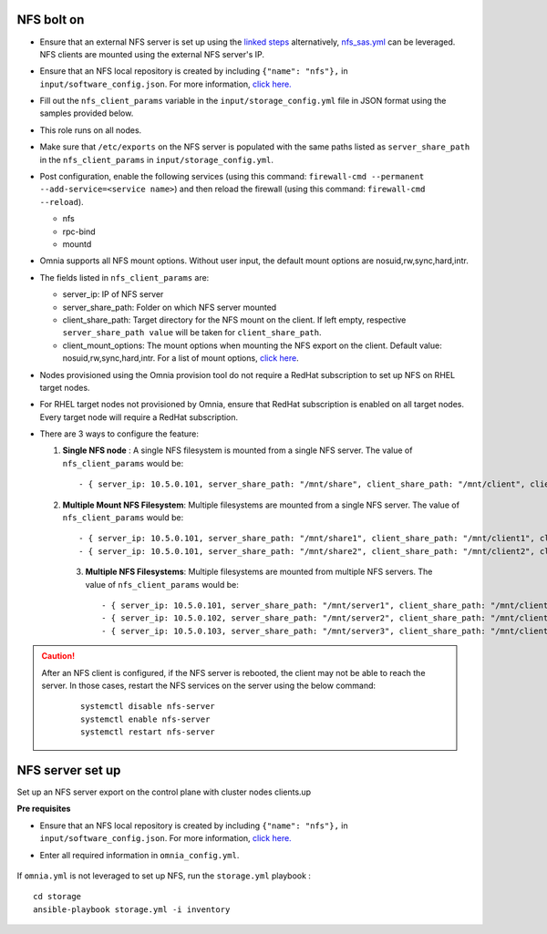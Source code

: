 NFS bolt on
-------------

* Ensure that an external NFS server is set up using the `linked steps <../../Appendices/NFSServer.html>`_ alternatively, `nfs_sas.yml <../ConfiguringStorage/index.html>`_ can be leveraged. NFS clients are mounted using the external NFS server's IP.

* Ensure that an NFS local repository is created by including ``{"name": "nfs"},`` in ``input/software_config.json``. For more information, `click here. <../InstallationGuides/LocalRepo/index.html>`_

* Fill out the ``nfs_client_params`` variable in the ``input/storage_config.yml`` file in JSON format using the samples provided below.

* This role runs on all nodes.

* Make sure that ``/etc/exports`` on the NFS server is populated with the same paths listed as ``server_share_path`` in the ``nfs_client_params`` in ``input/storage_config.yml``.

* Post configuration, enable the following services (using this command: ``firewall-cmd --permanent --add-service=<service name>``) and then reload the firewall (using this command: ``firewall-cmd --reload``).

  - nfs

  - rpc-bind

  - mountd

* Omnia supports all NFS mount options. Without user input, the default mount options are nosuid,rw,sync,hard,intr.

* The fields listed in ``nfs_client_params`` are:

  - server_ip: IP of NFS server

  - server_share_path: Folder on which NFS server mounted

  - client_share_path: Target directory for the NFS mount on the client. If left empty, respective ``server_share_path value`` will be taken for ``client_share_path``.

  - client_mount_options: The mount options when mounting the NFS export on the client. Default value: nosuid,rw,sync,hard,intr. For a list of mount options, `click here <https://man7.org/linux/man-pages/man8/mount.8.html>`_.

* Nodes provisioned using the Omnia provision tool do not require a RedHat subscription to set up NFS on RHEL target nodes.

* For RHEL target nodes not provisioned by Omnia, ensure that RedHat subscription is enabled on all target nodes. Every target node will require a RedHat subscription.

* There are 3 ways to configure the feature:

  1. **Single NFS node** : A single NFS filesystem is mounted from a single NFS server. The value of ``nfs_client_params`` would be::

        - { server_ip: 10.5.0.101, server_share_path: "/mnt/share", client_share_path: "/mnt/client", client_mount_options: "nosuid,rw,sync,hard,intr" }

  2. **Multiple Mount NFS Filesystem**: Multiple filesystems are mounted from a single NFS server. The value of ``nfs_client_params`` would be::

        - { server_ip: 10.5.0.101, server_share_path: "/mnt/share1", client_share_path: "/mnt/client1", client_mount_options: "nosuid,rw,sync,hard,intr" }
        - { server_ip: 10.5.0.101, server_share_path: "/mnt/share2", client_share_path: "/mnt/client2", client_mount_options: "nosuid,rw,sync,hard,intr" }

   3. **Multiple NFS Filesystems**: Multiple filesystems are mounted from multiple NFS servers. The value of ``nfs_client_params`` would be::

        - { server_ip: 10.5.0.101, server_share_path: "/mnt/server1", client_share_path: "/mnt/client1", client_mount_options: "nosuid,rw,sync,hard,intr" }
        - { server_ip: 10.5.0.102, server_share_path: "/mnt/server2", client_share_path: "/mnt/client2", client_mount_options: "nosuid,rw,sync,hard,intr" }
        - { server_ip: 10.5.0.103, server_share_path: "/mnt/server3", client_share_path: "/mnt/client3", client_mount_options: "nosuid,rw,sync,hard,intr" }



.. caution::
    After an NFS client is configured, if the NFS server is rebooted, the client may not be able to reach the server. In those cases, restart the NFS services on the server using the below command:

        ::

            systemctl disable nfs-server
            systemctl enable nfs-server
            systemctl restart nfs-server


NFS server set up
------------------

Set up an NFS server export on the control plane with cluster nodes clients.up

**Pre requisites**

* Ensure that an NFS local repository is created by including ``{"name": "nfs"},`` in ``input/software_config.json``. For more information, `click here. <../InstallationGuides/LocalRepo/index.html>`_
* Enter all required information in ``omnia_config.yml``.

    .. csv-table:: Parameters for Kubernetes cluster setup with NFS
       :file: ../../Tables/scheduler_k8s.csv
       :header-rows: 1
       :keepspace:

    .. csv-table:: Parameters for Slurm cluster setup with NFS
       :file: ../../Tables/scheduler_slurm.csv
       :header-rows: 1
       :keepspace:




If ``omnia.yml`` is not leveraged to set up NFS, run the ``storage.yml`` playbook : ::

    cd storage
    ansible-playbook storage.yml -i inventory




